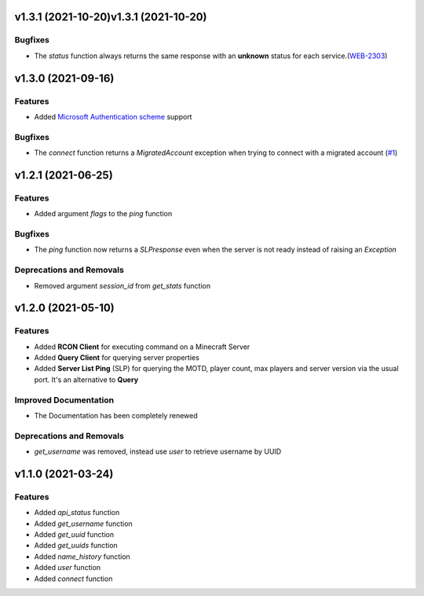 v1.3.1 (2021-10-20)v1.3.1 (2021-10-20)
===================

Bugfixes
--------

- The `status` function always returns the same response with an **unknown** status for each service.(`WEB-2303 <https://bugs.mojang.com/browse/WEB-2303?focusedCommentId=1086543&page=com.atlassian.jira.plugin.system.issuetabpanels%3Acomment-tabpanel#comment-1086543>`_)


v1.3.0 (2021-09-16)
===================

Features
--------

- Added `Microsoft Authentication scheme <https://wiki.vg/Microsoft_Authentication_Scheme>`_ support


Bugfixes
--------

- The `connect` function returns a `MigratedAccount` exception when trying to connect with a migrated account (`#1 <https://github.com/Lucino772/pymojang/issues/1>`__)


v1.2.1 (2021-06-25)
===================

Features
--------

- Added argument `flags` to the `ping` function


Bugfixes
--------

- The `ping` function now returns a `SLPresponse` even when the server is not ready instead of raising an `Exception`


Deprecations and Removals
-------------------------

- Removed argument `session_id` from `get_stats` function


v1.2.0 (2021-05-10)
===================

Features
--------

- Added **RCON Client** for executing command on a Minecraft Server
- Added **Query Client** for querying server properties
- Added **Server List Ping** (SLP) for querying the MOTD, player count, max players and server version via the usual port. It's an alternative to **Query**


Improved Documentation
----------------------

- The Documentation has been completely renewed


Deprecations and Removals
-------------------------

- `get_username` was removed, instead use `user` to retrieve username by UUID


v1.1.0 (2021-03-24)
===================

Features
--------

- Added `api_status` function
- Added `get_username` function
- Added `get_uuid` function
- Added `get_uuids` function
- Added `name_history` function
- Added `user` function
- Added `connect` function
